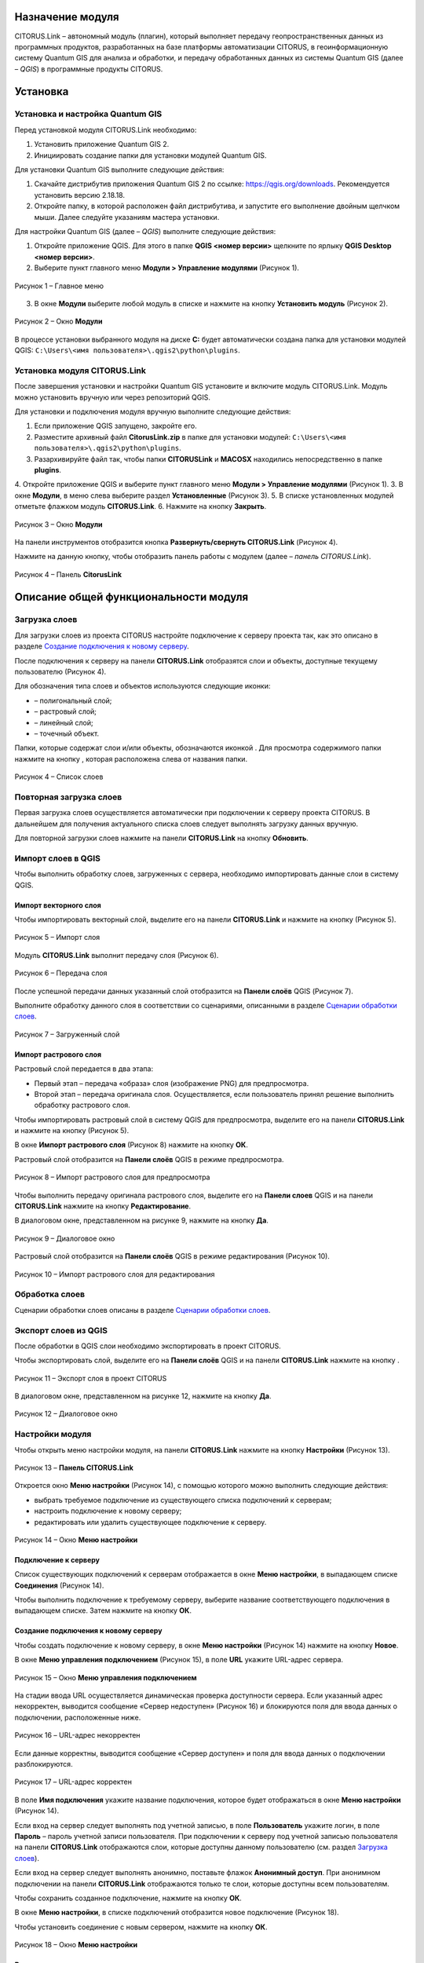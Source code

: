 Назначение модуля
=================

CITORUS.Link – автономный модуль (плагин), который выполняет передачу геопространственных данных из программных продуктов, разработанных на базе платформы автоматизации CITORUS, в геоинформационную систему Quantum GIS для анализа и обработки, и передачу обработанных данных из системы Quantum GIS (далее – *QGIS*) в программные продукты CITORUS.

Установка
=========

Установка и настройка Quantum GIS
---------------------

Перед установкой модуля CITORUS.Link необходимо:

1. Установить приложение Quantum GIS 2.
2. Инициировать создание папки для установки модулей Quantum GIS.

Для установки Quantum GIS выполните следующие действия:

1. Скачайте дистрибутив приложения Quantum GIS 2 по ссылке: https://qgis.org/downloads. Рекомендуется установить версию 2.18.18.
2. Откройте папку, в которой расположен файл дистрибутива, и запустите его выполнение двойным щелчком мыши. Далее следуйте указаниям мастера установки.

Для настройки Quantum GIS (далее – *QGIS*) выполните следующие действия:

1. Откройте приложение QGIS. Для этого в папке **QGIS <номер версии>** щелкните по ярлыку **QGIS Desktop <номер версии>**.
2. Выберите пункт главного меню **Модули > Управление модулями** (Рисунок 1).
 
.. figure:: _static/1.png
           :scale: 100 %
           :align: center 

           Рисунок 1 – Главное меню

3. В окне **Модули** выберите любой модуль в списке и нажмите на кнопку **Установить модуль** (Рисунок 2).

.. figure:: _static/2.1.png
           :scale: 100 %
           :align: center 

           Рисунок 2 – Окно **Модули**

В процессе установки выбранного модуля на диске **С:** будет автоматически создана папка для установки модулей QGIS: ``C:\Users\<имя пользователя>\.qgis2\python\plugins``.


Установка модуля CITORUS.Link
-----------------------------

После завершения установки и настройки Quantum GIS установите и включите модуль CITORUS.Link. Модуль можно установить вручную или через репозиторий QGIS.

Для установки и подключения модуля вручную выполните следующие действия:

1. Если приложение QGIS запущено, закройте его.
2. Разместите архивный файл **CitorusLink.zip** в папке для установки модулей: ``C:\Users\<имя пользователя>\.qgis2\python\plugins``.
3. Разархивируйте файл так, чтобы папки **CITORUSLink** и **MACOSX** находились непосредственно в папке **plugins**.
4. Откройте приложение QGIS и выберите пункт главного меню **Модули > Управление модулями** (Рисунок 1).
3. В окне **Модули**, в меню слева выберите раздел **Установленные** (Рисунок 3).
5. В списке установленных модулей отметьте флажком модуль **CITORUS.Link**.
6. Нажмите на кнопку **Закрыть**.
 
.. figure:: _static/2.2.png
           :scale: 100 %
           :align: center 

           Рисунок 3 – Окно **Модули**
		   
На панели инструментов отобразится кнопка |image1| **Развернуть/свернуть CITORUS.Link** (Рисунок 4).

Нажмите на данную кнопку, чтобы отобразить панель работы с модулем (далее – *панель CITORUS.Link*).
 
.. figure:: _static/3.png
           :scale: 100 %
           :align: center 

           Рисунок 4 – Панель **CitorusLink**
		   
Описание общей функциональности модуля
======================================

Загрузка слоев
--------------

Для загрузки слоев из проекта CITORUS настройте подключение к серверу проекта так, как это описано в разделе `Создание подключения к новому серверу`_.

После подключения к серверу на панели **CITORUS.Link** отобразятся слои и объекты, доступные текущему пользователю (Рисунок 4).

Для обозначения типа слоев и объектов используются следующие иконки:

- |image2| – полигональный слой;
- |image3| – растровый слой;
- |image4| – линейный слой;
- |image5| – точечный объект.

Папки, которые содержат слои и/или объекты, обозначаются иконкой |image6|. Для просмотра содержимого папки нажмите на кнопку |image7|, которая расположена слева от названия папки.
 
.. figure:: _static/4.png
           :scale: 100 %
           :align: center 

           Рисунок 4 – Список слоев
		   
Повторная загрузка слоев
------------------------

Первая загрузка слоев осуществляется автоматически при подключении к серверу проекта CITORUS. В дальнейшем для получения актуального списка слоев следует выполнять загрузку данных вручную.

Для повторной загрузки слоев нажмите на панели **CITORUS.Link** на кнопку |image8| **Обновить**.

Импорт слоев в QGIS
-------------------

Чтобы выполнить обработку слоев, загруженных с сервера, необходимо импортировать данные слои в систему QGIS.

Импорт векторного слоя
^^^^^^^^^^^^^^^^^^^^^^

Чтобы импортировать векторный слой, выделите его на панели **CITORUS.Link** и нажмите на кнопку |image9| (Рисунок 5).
 
.. figure:: _static/5.png
           :scale: 100 %
           :align: center 

           Рисунок 5 – Импорт слоя
		   
Модуль **CITORUS.Link** выполнит передачу слоя (Рисунок 6).
 
.. figure:: _static/6.png
           :scale: 100 %
           :align: center 

           Рисунок 6 – Передача слоя

После успешной передачи данных указанный слой отобразится на **Панели слоёв** QGIS (Рисунок 7).

Выполните обработку данного слоя в соответствии со сценариями, описанными в разделе `Сценарии обработки слоев`_.
 
.. figure:: _static/7.png
           :scale: 100 %
           :align: center 

           Рисунок 7 – Загруженный слой

Импорт растрового слоя
^^^^^^^^^^^^^^^^^^^^^^

Растровый слой передается в два этапа:

- Первый этап – передача «образа» слоя (изображение PNG) для предпросмотра.
- Второй этап – передача оригинала слоя. Осуществляется, если пользователь принял решение выполнить обработку растрового слоя.

Чтобы импортировать растровый слой в систему QGIS для предпросмотра, выделите его на панели **CITORUS.Link** и нажмите на кнопку |image9| (Рисунок 5).

В окне **Импорт растрового слоя** (Рисунок 8) нажмите на кнопку **ОК**.

Растровый слой отобразится на **Панели слоёв** QGIS в режиме предпросмотра.
 
.. figure:: _static/8.png
           :scale: 100 %
           :align: center 

           Рисунок 8 – Импорт растрового слоя для предпросмотра
		   
Чтобы выполнить передачу оригинала растрового слоя, выделите его на **Панели слоев** QGIS и на панели **CITORUS.Link** нажмите на кнопку |image10| **Редактирование**.

В диалоговом окне, представленном на рисунке 9, нажмите на кнопку **Да**.
 
.. figure:: _static/9.png
           :scale: 100 %
           :align: center 

           Рисунок 9 – Диалоговое окно

Растровый слой отобразится на **Панели слоёв** QGIS в режиме редактирования (Рисунок 10).
 
.. figure:: _static/10.png
           :scale: 100 %
           :align: center 

           Рисунок 10 – Импорт растрового слоя для редактирования

Обработка слоев
---------------

Сценарии обработки слоев описаны в разделе `Сценарии обработки слоев`_.

Экспорт слоев из QGIS
---------------------

После обработки в QGIS слои необходимо экспортировать в проект CITORUS.

Чтобы экспортировать слой, выделите его на **Панели слоёв** QGIS и на панели **CITORUS.Link** нажмите на кнопку |image11|.
 
.. figure:: _static/11.png
           :scale: 100 %
           :align: center 

           Рисунок 11 – Экспорт слоя в проект CITORUS
		   
В диалоговом окне, представленном на рисунке 12, нажмите на кнопку **Да**.
 
.. figure:: _static/12.png
           :scale: 100 %
           :align: center 

           Рисунок 12 – Диалоговое окно

Настройки модуля
----------------

Чтобы открыть меню настройки модуля, на панели **CITORUS.Link** нажмите на кнопку |image12| **Настройки** (Рисунок 13).
 
.. figure:: _static/13.png
           :scale: 100 %
           :align: center 

           Рисунок 13 – **Панель CITORUS.Link**
		   
Откроется окно **Меню настройки** (Рисунок 14), с помощью которого можно выполнить следующие действия:

- выбрать требуемое подключение из существующего списка подключений к серверам;
- настроить подключение к новому серверу;
- редактировать или удалить существующее подключение к серверу.
 
.. figure:: _static/14.png
           :scale: 100 %
           :align: center 

           Рисунок 14 – Окно **Меню настройки**

Подключение к серверу
^^^^^^^^^^^^^^^^^^^^^

Список существующих подключений к серверам отображается в окне **Меню настройки**, в выпадающем списке **Соединения** (Рисунок 14).

Чтобы выполнить подключение к требуемому серверу, выберите название соответствующего подключения в выпадающем списке. Затем нажмите на кнопку **ОК**.

Создание подключения к новому серверу
^^^^^^^^^^^^^^^^^^^^^^^^^^^^^^^^^^^^^

Чтобы создать подключение к новому серверу, в окне **Меню настройки** (Рисунок 14) нажмите на кнопку **Новое**.

В окне **Меню управления подключением** (Рисунок 15), в поле **URL** укажите URL-адрес сервера.
 
.. figure:: _static/15.png
           :scale: 100 %
           :align: center 

           Рисунок 15 – Окно **Меню управления подключением**

На стадии ввода URL осуществляется динамическая проверка доступности сервера. Если указанный адрес некорректен, выводится сообщение «Сервер недоступен» (Рисунок 16) и блокируются поля для ввода данных о подключении, расположенные ниже.
 
.. figure:: _static/16.png
           :scale: 100 %
           :align: center 

           Рисунок 16 – URL-адрес некорректен

Если данные корректны, выводится сообщение «Сервер доступен» и поля для ввода данных о подключении разблокируются.
 
.. figure:: _static/17.png
           :scale: 100 %
           :align: center 

           Рисунок 17 – URL-адрес корректен
		   
В поле **Имя подключения** укажите название подключения, которое будет отображаться в окне **Меню настройки** (Рисунок 14).

Если вход на сервер следует выполнять под учетной записью, в поле **Пользователь** укажите логин, в поле **Пароль** – пароль учетной записи пользователя. При подключении к серверу под учетной записью пользователя на панели **CITORUS.Link** отображаются слои, которые доступны данному пользователю (см. раздел `Загрузка слоев`_).

Если вход на сервер следует выполнять анонимно, поставьте флажок **Анонимный доступ**. При анонимном подключении на панели **CITORUS.Link** отображаются только те слои, которые доступны всем пользователям.

Чтобы сохранить созданное подключение, нажмите на кнопку **ОК**.

В окне **Меню настройки**, в списке подключений отобразится новое подключение (Рисунок 18).

Чтобы установить соединение с новым сервером, нажмите на кнопку **ОК**.
 
.. figure:: _static/18.png
           :scale: 100 %
           :align: center 

           Рисунок 18 – Окно **Меню настройки**

Редактирование настроек подключения
^^^^^^^^^^^^^^^^^^^^^^^^^^^^^^^^^^^

Чтобы редактировать настройки существующего подключения к серверу, в окне **Меню настройки** (Рисунок 18) нажмите на кнопку **Редактировать**.

В окне редактирования подключения (Рисунок 19) измените требуемые настройки и нажмите на кнопку **ОК**.
 
.. figure:: _static/19.png
           :scale: 100 %
           :align: center 

           Рисунок 19 – Окно редактирования подключения
		   
Удаление подключения
^^^^^^^^^^^^^^^^^^^^

Чтобы удалить существующее подключение, в окне **Меню настройки** (Рисунок 18) выберите требуемое подключение в выпадающем списке и нажмите на кнопку **Удалить**. Затем нажмите на кнопку **ОК**.

Сценарии обработки слоев
========================

Геопривязка растрового слоя
---------------------------

Одним из часто используемых сценариев работы с растровыми слоями является геопривязка растрового слоя к требуемому участку карты.

Рассмотрим выполнение данного сценария на следующем примере: в проекте CITORUS необходимо создать растровый слой из скан-копии планшета (формат TIF) и привязать этот слой к соответствующему участку карты, используя функциональные возможности системы Quantum GIS.

Для выполнения данной задачи необходимо выполнить следующие шаги:

1. Выполнить предварительную настройку системы QGIS для работы с растровыми слоями.
2. Создать растровый слой из TIF-файла в проекте CITORUS.
3. Импортировать созданный слой в систему QGIS.
4. Привязать слой к карте в системе QGIS.
5. Экспортировать слой в проект CITORUS.

Настройка системы QGIS
^^^^^^^^^^^^^^^^^^^^^^

Для работы с растровыми слоями необходимо выполнить предварительную настройку системы QGIS:

1. Включить модуль **Привязка растров (GDAL)**.
2. Настроить соединение с сервером, на котором содержится слой карты. Например, **Omniscale OpenStreetMap WMS**.

Чтобы включить модуль **Привязка растров (GDAL)**, выполните команду главного меню **Модули > Управление модулями** (Рисунок 20).
 
.. figure:: _static/20.png
           :scale: 100 %
           :align: center 

           Рисунок 20 – Главное меню

В окне **Модули** (Рисунок 21), в строке поиска начните вводить название модуля – **Привязка растров (GDAL)**.

В результатах поиска отметьте данный модуль флажком.

Чтобы закрыть окно **Модули**, нажмите на кнопку **Закрыть**.
 
.. figure:: _static/21.png
           :scale: 100 %
           :align: center 

           Рисунок 21 – Окно **Модули**
		   
Чтобы установить соединение с сервером **Omniscale OpenStreetMap WMS**, выполните команду главного меню **Слой > Добавить слой > Добавить слой WMS/WMTS** (Рисунок 22).
 
.. figure:: _static/22.png
           :scale: 100 %
           :align: center 

           Рисунок 22 – Главное меню

В окне **Добавить слой WMT(S)** (Рисунок 23) выберите вкладку **Поиск серверов**.

В строке поиска укажите название сервера – **Omniscale OpenStreetMap WMS**. Нажмите на кнопку **Поиск**.
 
.. figure:: _static/23.png
           :scale: 100 %
           :align: center 

           Рисунок 23 – Окно **Добавить слой WMT(S)**
		   
Данные сервера отобразятся в списке (Рисунок 24).

Выделите строку данных сервера и нажмите на кнопку **Добавить сервер**.
 
.. figure:: _static/24.png
           :scale: 100 %
           :align: center 

           Рисунок 24 – Добавление сервера

Данные сервера отобразятся во вкладке **Слои** (Рисунок 25).

Чтобы закрыть окно **Добавить слой WMT(S)**, нажмите на кнопку **Закрыть**.
 
.. figure:: _static/25.png
           :scale: 100 %
           :align: center 

           Рисунок 25 – Вкладка **Слои**

Создание растрового слоя
^^^^^^^^^^^^^^^^^^^^^^^^

Чтобы создать растровый слой из TIF-файла в проекте CITORUS, перетащите TIF-файл в область загрузки данных, которая расположена в заголовке главного окна системы (Рисунок 26).
 
.. figure:: _static/26.png
           :scale: 100 %
           :align: center 

           Рисунок 26 – Загрузка слоя в систему
		   
В окне **Создание объекта Сцена** (Рисунок 27) нажмите на кнопку **Дальше**.
 
.. figure:: _static/27.png
           :scale: 100 %
           :align: center 

           Рисунок 27 – Окно **Создание объекта Сцена**

При успешной обработке файла отобразится всплывающее сообщение, представленное на рисунке 28.
 
.. figure:: _static/28.png
           :scale: 100 %
           :align: center 

           Рисунок 28 – Слой создан
		   
Созданный растровый слой отобразится в меню управления слоями, в разделе **Сцены** (Рисунок 29). В данный раздел помещаются все слои, созданные текущим пользователем.
 
.. figure:: _static/29.png
           :scale: 100 %
           :align: center 

           Рисунок 29 – Меню управления слоями

Импорт слоя в систему QGIS
^^^^^^^^^^^^^^^^^^^^^^^^^^

В главном окне приложения QGIS, на панели инструментов нажмите на кнопку |image1|, чтобы отобразить панель **CITORUS.Link** (Рисунок 30).

На панели **CITORUS.Link** нажмите на кнопку |image12| **Настройки**.
 
.. figure:: _static/30.png
           :scale: 100 %
           :align: center 

           Рисунок 30 – Панель **CitorusLink**

В окне **Меню настройки** (Рисунок 31), в выпадающем списке **Соединения** выберите подключение к серверу проекта CITORUS и нажмите на кнопку **ОК**.
 
.. figure:: _static/31.png
           :scale: 100 %
           :align: center 

           Рисунок 31 – Окно **Меню настройки**

На панели **CITORUS.Link** (Рисунок 32) отобразятся слои, которые содержатся в разделе **Сцены** проекта CITORUS (Рисунок 29).

Выделите требуемый растровый слой и нажмите на кнопку |image9| **Импортировать в QGIS**.
 
.. figure:: _static/32.png
           :scale: 100 %
           :align: center 

           Рисунок 32 – Импорт растрового слоя для предпросмотра
		   
В окне, представленном на рисунке 33, нажмите на кнопку **ОК**.
 
.. figure:: _static/33.png
           :scale: 100 %
           :align: center 

           Рисунок 33 – Окно **Импорт растрового слоя**
		   
Растровый слой отобразится на **Панели слоёв** QGIS в режиме предпросмотра (Рисунок 34).

Чтобы импортировать оригинал растрового слоя для его редактирования, выделите его на **Панели слоёв** QGIS и нажмите на кнопку |image10| **Редактирование**.
 
.. figure:: _static/34.png
           :scale: 100 %
           :align: center 

           Рисунок 34 – Импорт растрового слоя для редактирования

В окне, представленном на рисунке 35, нажмите на кнопку **Да**.
 
.. figure:: _static/35.png
           :scale: 100 %
           :align: center 

           Рисунок 35 – Информационное окно
		   
Растровый слой отобразится на **Панели слоёв** QGIS в режиме редактирования (Рисунок 36).
 
.. figure:: _static/36.png
           :scale: 100 %
           :align: center 

           Рисунок 36 – Растровый слой в режиме редактирования
		   
Привязка растрового слоя к карте
^^^^^^^^^^^^^^^^^^^^^^^^^^^^^^^^

Добавьте на **Панель слоёв** QGIS слой карты для привязки растрового слоя.

Для этого выполните команду главного меню **Слой > Добавить слой > Добавить слой WMS/WMTS** (Рисунок 37).
 
.. figure:: _static/37.png
           :scale: 100 %
           :align: center 

           Рисунок 37 – Главное меню

В окне **Добавить слой WMT(S)** (Рисунок 38), в выпадающем списке выберите сервер **Omniscale OpenStreetMap WMS** и нажмите на кнопку **Подключиться**.
 
.. figure:: _static/38.png
           :scale: 100 %
           :align: center 

           Рисунок 38 – Окно **Добавить слой WMT(S)**
		   
Ниже отобразится список слоев с указанного сервера (Рисунок 39).

Выберите в списке требуемый слой и нажмите на кнопку **Добавить**.

Чтобы закрыть окно **Добавить слой WMT(S)**, нажмите на кнопку **Закрыть**.
 
.. figure:: _static/39.png
           :scale: 100 %
           :align: center 

           Рисунок 39 – Включение слоя **Omniscale OpenStreetMap WMS**

На **Панели слоёв QGIS** отобразится слой карты (Рисунок 40).
 
.. figure:: _static/40.png
           :scale: 100 %
           :align: center 

           Рисунок 40 – Слой карты
		   
Чтобы выполнить привязку растрового слоя к карте, скопируйте путь к папке, в которой находится данный слой на вашем компьютере.

Для этого на **Панели слоёв** QGIS выделите растровый слой правой кнопкой мыши и выполните команду контекстного меню **Свойства** (Рисунок 41).
 
.. figure:: _static/41.png
           :scale: 100 %
           :align: center 

           Рисунок 41 – Контекстное меню слоя

В окне **Свойства слоя** (Рисунок 42) выберите вкладку **Общие**. В поле **Источник слоя** скопируйте путь к папке, в которой расположен растровый слой.

Чтобы закрыть окно, нажмите на кнопку **ОК**.
 
.. figure:: _static/42.png
           :scale: 100 %
           :align: center 

           Рисунок 42 – Окно **Свойства слоя**

Выполните команду главного меню **Растр > Привязка растров > Привязка растров** (Рисунок 43).
 
.. figure:: _static/43.png
           :scale: 100 %
           :align: center 

           Рисунок 43 – Главное меню

В окне **Привязка растров** (Рисунок 44) нажмите на кнопку |image13| **Открыть растр**.
 
.. figure:: _static/44.png
           :scale: 100 %
           :align: center 

           Рисунок 44 – Кнопка **Открыть растр**
		   
В открывшемся окне Проводника Windows укажите путь к папке, скопированный в окне **Свойства слоя** (Рисунок 42). Выделите TIF-файл и нажмите на кнопку **Открыть**.

Слой отобразится в окне **Привязка слоя** (Рисунок 45).
 
.. figure:: _static/45.png
           :scale: 100 %
           :align: center 

           Рисунок 45 – Окно **Привязка растров**

Сверните окно **Привязка слоя**.

В главном окне приложения QGIS установите фокус карты на территории, к которой следует привязать растровый слой.

Слой карты отображается в верхнем левом углу растрового слоя (Рисунок 46).

Увеличение/уменьшение масштаба карты осуществляется с помощью колесика мыши: прокручивание от себя увеличивает масштаб, на себя – уменьшает.

Для перемещения по карте можно использовать клавиши клавиатуры, на которых изображены стрелки, указывающие вверх, вниз, влево и вправо. Кроме того, перемещаться по карте можно, удерживая левую кнопку мыши.
 
.. figure:: _static/46.png
           :scale: 100 %
           :align: center 

           Рисунок 46 – Слой карты

Разверните окно **Привязка растров** и укажите первую точку привязки растрового слоя к слою карты.

Для этого щелкните мышью по требуемой точке растрового слоя (Рисунок 47).
 
.. figure:: _static/47.png
           :scale: 100 %
           :align: center 

           Рисунок 47 – Установка точки привязки на растровом слое
		   
В окне **Введите координаты карты** (Рисунок 48) нажмите на кнопку **С карты**.
 
.. figure:: _static/48.png
           :scale: 100 %
           :align: center 

           Рисунок 48 – Окно **Введите координаты карты**

В главном окне приложения QGIS щелкните по точке карты, которая соответствует точке привязки, указанной на растровом слое (Рисунок 49).
 
.. figure:: _static/49.png
           :scale: 100 %
           :align: center 

           Рисунок 49 – Установка точки привязки на карте
		   
В окне **Введите координаты карты** (Рисунок 48) нажмите на кнопку **ОК**.

Точка привязки отметится красным маркером на растровом слое (Рисунок 50) и на слое карты (Рисунок 51).

Аналогичным образом установите другие точки привязки растрового слоя к слою карты. Привязку необходимо выполнить как минимум по четырем точкам. Чем больше точек привязки будет установлено, тем точнее будет выполнена привязка растрового слоя к карте.
 
.. figure:: _static/50.png
           :scale: 100 %
           :align: center 

           Рисунок 50 – Точки привязки на растровом слое
 
.. figure:: _static/51.png
           :scale: 100 %
           :align: center 

           Рисунок 51 – Точки привязки на слое карты
		   
В окне **Привязка растров** (Рисунок 52) нажмите на панели инструментов на кнопку |image14| **Параметры трансформации**.
 
.. figure:: _static/52.png
           :scale: 100 %
           :align: center 

           Рисунок 52 – Окно **Привязка растров**

В окне **Параметры трансформации** (Рисунок 53) нажмите на кнопку |image15| справа от поля **Целевой растр**.
 
.. figure:: _static/53.png
           :scale: 100 %
           :align: center 

           Рисунок 53 – Окно **Параметры трансформации**

В открывшемся Проводнике Windows (Рисунок 54) нажмите на кнопку **Сохранить**.
 
.. figure:: _static/54.png
           :scale: 100 %
           :align: center 

           Рисунок 54 – Проводник Windows
		   
В выпадающем списке **Тип трансформации** выберите значение **Линейная** (Рисунок 55).

В выпадающем списке **Целевая система координат** выберите систему координат **WGS 84** (ID источника – **EPSG 4326**).

Для этого нажмите на кнопку |image16| **Выбрать систему координат** справа от поля **Целевая система координат**.
 
.. figure:: _static/55.png
           :scale: 100 %
           :align: center 

           Рисунок 55 – Настройки параметров трансформации

В окне **Выбор системы координат** (Рисунок 56), в строке поиска введите **EPSG 4326** и нажмите на кнопку **ОК**.
 
.. figure:: _static/56.png
           :scale: 100 %
           :align: center 

           Рисунок 56 – Окно **Выбор системы координат**

В окне **Параметры трансформации** (Рисунок 55) поставьте флажок **Открыть результат в QGIS** и нажмите на кнопку **ОК**.

В окне **Привязка растров** (Рисунок 57) нажмите на кнопку |image17| **Начать привязку растра**.
 
.. figure:: _static/57.png
           :scale: 100 %
           :align: center 

           Рисунок 57 – Окно **Привязка растров**

Дождитесь окончания привязки растра и закройте окно **Привязка растров**.

В главном окне приложения QGIS, на **Панели слоёв** отобразится модифицированный слой (Рисунок 58).

Экспорт слоя в систему CITORUS
^^^^^^^^^^^^^^^^^^^^^^^^^^^^^^

Чтобы экспортировать модифицированный растровый слой в систему CITORUS, откройте контекстное меню данного слоя щелчком правой кнопки мыши и выполните команду **Переименовать**.

Укажите для данного слоя название в формате: **<имя слоя>.tif - редактирование**. Например, **Scan-26.tif - редактирование**.

Чтобы сохранить название, нажмите на клавишу **Enter**.
 
.. figure:: _static/58.png
           :scale: 100 %
           :align: center 

           Рисунок 58 – Контекстное меню слоя

Выделите модифицированный слой на **Панели слоёв** QGIS и на панели **CITORUS.Link** нажмите на кнопку |image11| **Экспортировать в CITORUS** (Рисунок 59).
 
.. figure:: _static/59.png
           :scale: 100 %
           :align: center 

           Рисунок 59 – Экспорт слоя

В окне, представленном на рисунке 60, нажмите на кнопку **Да**.
 
.. figure:: _static/60.png
           :scale: 100 %
           :align: center 

           Рисунок 60 – Информационное окно
		   
В окне **Экспорт** (Рисунок 61) нажмите на кнопку **ОК**.
 
.. figure:: _static/61.png
           :scale: 100 %
           :align: center 

           Рисунок 61 – Окно **Экспорт**
		   
Чтобы просмотреть слой на карте в проекте CITORUS, выполните следующие действия:

1. В главном окне системы CITORUS установите фокус карты на территории, которая соответствует территории растрового слоя.
2. Разверните панель управления слоями (Рисунок 62).
3. В разделе **Сцены** нажмите на кнопку |image18| справа от модифицированного слоя.

Растровый слой отобразится на карте.
 
.. figure:: _static/62.png
           :scale: 100 %
           :align: center 

           Рисунок 62 – Растровый слой на карте
		   
Редактирование векторного слоя
------------------------------

Система Quantum GIS используется для изменения атрибутивной и/или геопространственной информации векторных слоев, созданных в проектах CITORUS. Работа с векторными слоями в системе Quantum GIS подробно описана в документации производителя системы: https://qgis.org/ru/docs/index.html.

Для редактирования векторного слоя выполните следующие действия:

1. Выполните подключение к серверу проекта CITORUS, на котором расположен требуемый векторный слой (см. раздел `Подключение к серверу`_).
2. Выполните импорт слоя из проекта CITORUS в систему QGIS (см. раздел `Импорт векторного слоя`_).
3. Редактируйте векторный слой.
4. Выполните экспорт слоя в проект CITORUS (см. раздел `Экспорт слоев из QGIS`_).

Журнал изменений
================

+-----------+--------------+----------------------------------------+
| Версия    | Дата         | Исправления                            |
+===========+==============+========================================+
| v.1.000   | 30.12.2019   | Размещение исходной версии документа   |
+-----------+--------------+----------------------------------------+


.. |image1| image:: https://github.com/citoruspm/link/blob/master/source/_static/button_1.png?raw=true
.. |image2| image:: https://github.com/citoruspm/link/blob/master/source/_static/button_2.png?raw=true
.. |image3| image:: https://github.com/citoruspm/link/blob/master/source/_static/button_3.png?raw=true
.. |image4| image:: https://github.com/citoruspm/link/blob/master/source/_static/button_4.png?raw=true
.. |image5| image:: https://github.com/citoruspm/link/blob/master/source/_static/button_5.png?raw=true
.. |image6| image:: https://github.com/citoruspm/link/blob/master/source/_static/button_6.png?raw=true
.. |image7| image:: https://github.com/citoruspm/link/blob/master/source/_static/button_7.png?raw=true
.. |image8| image:: https://github.com/citoruspm/link/blob/master/source/_static/button_8.png?raw=true
.. |image9| image:: https://github.com/citoruspm/link/blob/master/source/_static/button_9.png?raw=true
.. |image10| image:: https://github.com/citoruspm/link/blob/master/source/_static/button_10.png?raw=true
.. |image11| image:: https://github.com/citoruspm/link/blob/master/source/_static/button_11.png?raw=true
.. |image12| image:: https://github.com/citoruspm/link/blob/master/source/_static/button_12.png?raw=true
.. |image13| image:: https://github.com/citoruspm/link/blob/master/source/_static/button_13.png?raw=true
.. |image14| image:: https://github.com/citoruspm/link/blob/master/source/_static/button_14.png?raw=true
.. |image15| image:: https://github.com/citoruspm/link/blob/master/source/_static/button_15.png?raw=true
.. |image16| image:: https://github.com/citoruspm/link/blob/master/source/_static/button_16.png?raw=true
.. |image17| image:: https://github.com/citoruspm/link/blob/master/source/_static/button_17.png?raw=true
.. |image18| image:: https://github.com/citoruspm/link/blob/master/source/_static/button_18.png?raw=true
